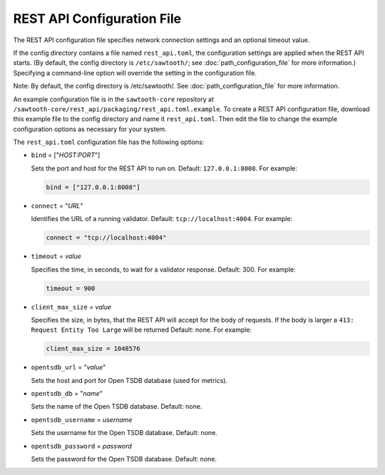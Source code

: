 ---------------------------
REST API Configuration File
---------------------------

The REST API configuration file specifies network connection settings and an
optional timeout value.

If the config directory contains a file named ``rest_api.toml``, the
configuration settings are applied when the REST API starts.  (By default, the
config directory is ``/etc/sawtooth/``; see :doc:`path_configuration_file` for
more information.) Specifying a command-line option will override the setting
in the configuration file.

Note: By default, the config directory is /etc/sawtooth/.
See :doc:`path_configuration_file` for more information.

An example configuration file is in the ``sawtooth-core`` repository at
``/sawtooth-core/rest_api/packaging/rest_api.toml.example``.
To create a REST API configuration file, download this example file to the
config directory and name it ``rest_api.toml``. Then edit the file to change the
example configuration options as necessary for your system.

The ``rest_api.toml`` configuration file has the following options:

- ``bind`` = ["`HOST:PORT`"]

  Sets the port and host for the REST API to run on.
  Default: ``127.0.0.1:8008``. For example:

  .. code-block:: none

    bind = ["127.0.0.1:8008"]

- ``connect`` = "`URL`"

  Identifies the URL of a running validator. Default: ``tcp://localhost:4004``.
  For example:

  .. code-block:: none

    connect = "tcp://localhost:4004"

- ``timeout`` = `value`

  Specifies the time, in seconds, to wait for a validator response.
  Default: 300. For example:

  .. code-block:: none

    timeout = 900

- ``client_max_size`` = `value`

  Specifies the size, in bytes, that the REST API will accept for the body of
  requests. If the body is larger a ``413: Request Entity Too Large`` will be
  returned
  Default: none. For example:

  .. code-block:: none

    client_max_size = 1048576

- ``opentsdb_url`` = "`value`"

  Sets the host and port for Open TSDB database (used for metrics).

- ``opentsdb_db`` = "`name`"

  Sets the name of the Open TSDB database. Default: none.

- ``opentsdb_username`` = `username`

  Sets the username for the Open TSDB database. Default: none.

- ``opentsdb_password`` = `password`

  Sets the password for the Open TSDB database. Default: none.

.. Licensed under Creative Commons Attribution 4.0 International License
.. https://creativecommons.org/licenses/by/4.0/
